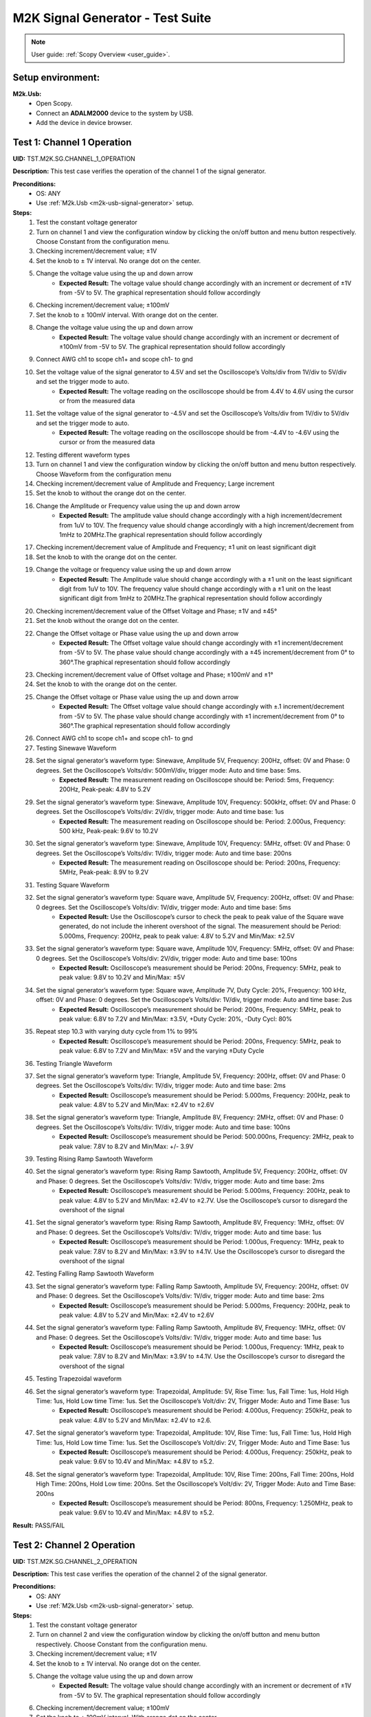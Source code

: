 .. _m2k_signal_generator_tests:

M2K Signal Generator - Test Suite
=======================================================

.. note::

    User guide: :ref:`Scopy Overview <user_guide>`.

Setup environment:
-------------------------------------------------------

.. _m2k-usb-signal-generator:

**M2k.Usb:**
        - Open Scopy.
        - Connect an **ADALM2000** device to the system by USB.
        - Add the device in device browser.

Test 1: Channel 1 Operation
-------------------------------------------------------

**UID:** TST.M2K.SG.CHANNEL_1_OPERATION

**Description:** This test case verifies the operation of the channel 1 of the signal generator.

**Preconditions:**
        - OS: ANY
        - Use :ref:`M2k.Usb <m2k-usb-signal-generator>` setup.

**Steps:**
        1. Test the constant voltage generator
        2. Turn on channel 1 and view the configuration window by clicking the on/off button and menu button respectively. Choose Constant from the configuration menu.
        3. Checking increment/decrement value; ±1V
        4. Set the knob to ± 1V interval. No orange dot on the center.
        5. Change the voltage value using the up and down arrow
                    - **Expected Result:** The voltage value should change accordingly with an increment or decrement of ±1V from -5V to 5V. The graphical representation should follow accordingly
        6. Checking increment/decrement value; ±100mV
        7. Set the knob to ± 100mV interval. With orange dot on the center.
        8. Change the voltage value using the up and down arrow
                    - **Expected Result:** The voltage value should change accordingly with an increment or decrement of ±100mV from -5V to 5V. The graphical representation should follow accordingly
        9. Connect AWG ch1 to scope ch1+ and scope ch1- to gnd
        10. Set the voltage value of the signal generator to 4.5V and set the Oscilloscope’s Volts/div from 1V/div to 5V/div and set the trigger mode to auto.
                    - **Expected Result:** The voltage reading on the oscilloscope should be from 4.4V to 4.6V using the cursor or from the measured data
        11. Set the voltage value of the signal generator to -4.5V and set the Oscilloscope’s Volts/div from 1V/div to 5V/div and set the trigger mode to auto.
                    - **Expected Result:** The voltage reading on the oscilloscope should be from -4.4V to -4.6V using the cursor or from the measured data
        12. Testing different waveform types
        13. Turn on channel 1 and view the configuration window by clicking the on/off button and menu button respectively. Choose Waveform from the configuration menu
        14. Checking increment/decrement value of Amplitude and Frequency; Large increment
        15. Set the knob to without the orange dot on the center.
        16. Change the Amplitude or Frequency value using the up and down arrow
                    - **Expected Result:** The amplitude value should change accordingly with a high increment/decrement from 1uV to 10V. The frequency value should change accordingly with a high increment/decrement from 1mHz to 20MHz.The graphical representation should follow accordingly
        17. Checking increment/decrement value of Amplitude and Frequency; ±1 unit on least significant digit
        18. Set the knob to with the orange dot on the center.
        19. Change the voltage or frequency value using the up and down arrow
                    - **Expected Result:** The Amplitude value should change accordingly with a ±1 unit on the least significant digit from 1uV to 10V. The frequency value should change accordingly with a ±1 unit on the least significant digit from 1mHz to 20MHz.The graphical representation should follow accordingly
        20. Checking increment/decrement value of the Offset Voltage and Phase; ±1V and ±45°
        21. Set the knob without the orange dot on the center.
        22. Change the Offset voltage or Phase value using the up and down arrow
                    - **Expected Result:** The Offset voltage value should change accordingly with ±1 increment/decrement from -5V to 5V. The phase value should change accordingly with a ±45 increment/decrement from 0° to 360°.The graphical representation should follow accordingly
        23. Checking increment/decrement value of Offset voltage and Phase; ±100mV and ±1°
        24. Set the knob to with the orange dot on the center.
        25. Change the Offset voltage or Phase value using the up and down arrow
                    - **Expected Result:** The Offset voltage value should change accordingly with ±.1 increment/decrement from -5V to 5V. The phase value should change accordingly with ±1 increment/decrement from 0° to 360°.The graphical representation should follow accordingly
        26. Connect AWG ch1 to scope ch1+ and scope ch1- to gnd
        27. Testing Sinewave Waveform
        28. Set the signal generator’s waveform type: Sinewave, Amplitude 5V, Frequency: 200Hz, offset: 0V and Phase: 0 degrees. Set the Oscilloscope’s Volts/div: 500mV/div, trigger mode: Auto and time base: 5ms.
                    - **Expected Result:** The measurement reading on Oscilloscope should be: Period: 5ms, Frequency: 200Hz, Peak-peak: 4.8V to 5.2V
        29. Set the signal generator’s waveform type: Sinewave, Amplitude 10V, Frequency: 500kHz, offset: 0V and Phase: 0 degrees. Set the Oscilloscope’s Volts/div: 2V/div, trigger mode: Auto and time base: 1us
                    - **Expected Result:** The measurement reading on Oscilloscope should be: Period: 2.000us, Frequency: 500 kHz, Peak-peak: 9.6V to 10.2V
        30. Set the signal generator’s waveform type: Sinewave, Amplitude 10V, Frequency: 5MHz, offset: 0V and Phase: 0 degrees. Set the Oscilloscope’s Volts/div: 1V/div, trigger mode: Auto and time base: 200ns
                    - **Expected Result:** The measurement reading on Oscilloscope should be: Period: 200ns, Frequency: 5MHz, Peak-peak: 8.9V to 9.2V
        31. Testing Square Waveform
        32. Set the signal generator’s waveform type: Square wave, Amplitude 5V, Frequency: 200Hz, offset: 0V and Phase: 0 degrees. Set the Oscilloscope’s Volts/div: 1V/div, trigger mode: Auto and time base: 5ms
                    - **Expected Result:** Use the Oscilloscope’s cursor to check the peak to peak value of the Square wave generated, do not include the inherent overshoot of the signal. The measurement should be Period: 5.000ms, Frequency: 200Hz, peak to peak value: 4.8V to 5.2V and Min/Max: ±2.5V
        33. Set the signal generator’s waveform type: Square wave, Amplitude 10V, Frequency: 5MHz, offset: 0V and Phase: 0 degrees. Set the Oscilloscope’s Volts/div: 2V/div, trigger mode: Auto and time base: 100ns
                    - **Expected Result:** Oscilloscope’s measurement should be Period: 200ns, Frequency: 5MHz, peak to peak value: 9.8V to 10.2V and Min/Max: ±5V
        34. Set the signal generator’s waveform type: Square wave, Amplitude 7V, Duty Cycle: 20%, Frequency: 100 kHz, offset: 0V and Phase: 0 degrees. Set the Oscilloscope’s Volts/div: 1V/div, trigger mode: Auto and time base: 2us
                    - **Expected Result:** Oscilloscope’s measurement should be Period: 200ns, Frequency: 5MHz, peak to peak value: 6.8V to 7.2V and Min/Max: ±3.5V, +Duty Cycle: 20%, -Duty Cycl: 80%
        35. Repeat step 10.3 with varying duty cycle from 1% to 99%
                    - **Expected Result:** Oscilloscope’s measurement should be Period: 200ns, Frequency: 5MHz, peak to peak value: 6.8V to 7.2V and Min/Max: ±5V and the varying ±Duty Cycle
        36. Testing Triangle Waveform
        37. Set the signal generator’s waveform type: Triangle, Amplitude 5V, Frequency: 200Hz, offset: 0V and Phase: 0 degrees. Set the Oscilloscope’s Volts/div: 1V/div, trigger mode: Auto and time base: 2ms
                    - **Expected Result:** Oscilloscope’s measurement should be Period: 5.000ms, Frequency: 200Hz, peak to peak value: 4.8V to 5.2V and Min/Max: ±2.4V to ±2.6V
        38. Set the signal generator’s waveform type: Triangle, Amplitude 8V, Frequency: 2MHz, offset: 0V and Phase: 0 degrees. Set the Oscilloscope’s Volts/div: 1V/div, trigger mode: Auto and time base: 100ns
                    - **Expected Result:** Oscilloscope’s measurement should be Period: 500.000ns, Frequency: 2MHz, peak to peak value: 7.8V to 8.2V and Min/Max: +/- 3.9V
        39. Testing Rising Ramp Sawtooth Waveform
        40. Set the signal generator’s waveform type: Rising Ramp Sawtooth, Amplitude 5V, Frequency: 200Hz, offset: 0V and Phase: 0 degrees. Set the Oscilloscope’s Volts/div: 1V/div, trigger mode: Auto and time base: 2ms
                    - **Expected Result:** Oscilloscope’s measurement should be Period: 5.000ms, Frequency: 200Hz, peak to peak value: 4.8V to 5.2V and Min/Max: ±2.4V to ±2.7V. Use the Oscilloscope’s cursor to disregard the overshoot of the signal
        41. Set the signal generator’s waveform type: Rising Ramp Sawtooth, Amplitude 8V, Frequency: 1MHz, offset: 0V and Phase: 0 degrees. Set the Oscilloscope’s Volts/div: 1V/div, trigger mode: Auto and time base: 1us
                    - **Expected Result:** Oscilloscope’s measurement should be Period: 1.000us, Frequency: 1MHz, peak to peak value: 7.8V to 8.2V and Min/Max: ±3.9V to ±4.1V. Use the Oscilloscope’s cursor to disregard the overshoot of the signal
        42. Testing Falling Ramp Sawtooth Waveform
        43. Set the signal generator’s waveform type: Falling Ramp Sawtooth, Amplitude 5V, Frequency: 200Hz, offset: 0V and Phase: 0 degrees. Set the Oscilloscope’s Volts/div: 1V/div, trigger mode: Auto and time base: 2ms
                    - **Expected Result:** Oscilloscope’s measurement should be Period: 5.000ms, Frequency: 200Hz, peak to peak value: 4.8V to 5.2V and Min/Max: ±2.4V to ±2.6V
        44. Set the signal generator’s waveform type: Falling Ramp Sawtooth, Amplitude 8V, Frequency: 1MHz, offset: 0V and Phase: 0 degrees. Set the Oscilloscope’s Volts/div: 1V/div, trigger mode: Auto and time base: 1us
                    - **Expected Result:** Oscilloscope’s measurement should be Period: 1.000us, Frequency: 1MHz, peak to peak value: 7.8V to 8.2V and Min/Max: ±3.9V to ±4.1V. Use the Oscilloscope’s cursor to disregard the overshoot of the signal
        45. Testing Trapezoidal waveform
        46. Set the signal generator’s waveform type: Trapezoidal, Amplitude: 5V, Rise Time: 1us, Fall Time: 1us, Hold High Time: 1us, Hold Low time Time: 1us. Set the Oscilloscope’s Volt/div: 2V, Trigger Mode: Auto and Time Base: 1us
                    - **Expected Result:** Oscilloscope’s measurement should be Period: 4.000us, Frequency: 250kHz, peak to peak value: 4.8V to 5.2V and Min/Max: ±2.4V to ±2.6.
        47. Set the signal generator’s waveform type: Trapezoidal, Amplitude: 10V, Rise Time: 1us, Fall Time: 1us, Hold High Time: 1us, Hold Low time Time: 1us. Set the Oscilloscope’s Volt/div: 2V, Trigger Mode: Auto and Time Base: 1us
                    - **Expected Result:** Oscilloscope’s measurement should be Period: 4.000us, Frequency: 250kHz, peak to peak value: 9.6V to 10.4V and Min/Max: ±4.8V to ±5.2.
        48. Set the signal generator’s waveform type: Trapezoidal, Amplitude: 10V, Rise Time: 200ns, Fall Time: 200ns, Hold High Time: 200ns, Hold Low time: 200ns. Set the Oscilloscope’s Volt/div: 2V, Trigger Mode: Auto and Time Base: 200ns
                    - **Expected Result:** Oscilloscope’s measurement should be Period: 800ns, Frequency: 1.250MHz, peak to peak value: 9.6V to 10.4V and Min/Max: ±4.8V to ±5.2.

**Result:** PASS/FAIL

Test 2: Channel 2 Operation
-------------------------------------------------------

**UID:** TST.M2K.SG.CHANNEL_2_OPERATION

**Description:** This test case verifies the operation of the channel 2 of the signal generator.

**Preconditions:**
        - OS: ANY
        - Use :ref:`M2k.Usb <m2k-usb-signal-generator>` setup.

**Steps:**
        1. Test the constant voltage generator
        2. Turn on channel 2 and view the configuration window by clicking the on/off button and menu button respectively. Choose Constant from the configuration menu.
        3. Checking increment/decrement value; ±1V
        4. Set the knob to ± 1V interval. No orange dot on the center.
        5. Change the voltage value using the up and down arrow
                    - **Expected Result:** The voltage value should change accordingly with an increment or decrement of ±1V from -5V to 5V. The graphical representation should follow accordingly
        6. Checking increment/decrement value; ±100mV
        7. Set the knob to ± 100mV interval. With orange dot on the center.
        8. Change the voltage value using the up and down arrow
                    - **Expected Result:** The voltage value should change accordingly with an increment or decrement of ±100mV from -5V to 5V. The graphical representation should follow accordingly
        9. Connect AWG ch2 to scope ch2+ and scope ch2- to gnd
        10. Set the voltage value of the signal generator to 4.5V and set the Oscilloscope’s Volts/div from 1V/div to 5V/div and set the trigger mode to auto.
                    - **Expected Result:** The voltage reading on the oscilloscope should be from 4.4V to 4.6V using the cursor or from the measured data
        11. Set the voltage value of the signal generator to -4.5V and set the Oscilloscope’s Volts/div from 1V/div to 5V/div and set the trigger mode to auto.
                    - **Expected Result:** The voltage reading on the oscilloscope should be from -4.4V to -4.6V using the cursor or from the measured data
        12. Testing different waveform types
        13. Turn on channel 2 and view the configuration window by clicking the on/off button and menu button respectively. Choose Waveform from the configuration menu
        14. Checking increment/decrement value of Amplitude and Frequency; Large increment
        15. Set the knob to without the orange dot on the center.
        16. Change the Amplitude or Frequency value using the up and down arrow
                    - **Expected Result:** The amplitude value should change accordingly with a high increment/decrement from 1uV to 10V. The frequency value should change accordingly with a high increment/decrement from 1mHz to 20MHz.The graphical representation should follow accordingly
        17. Checking increment/decrement value of Amplitude and Frequency; ±1 unit on least significant digit
        18. Set the knob to with the orange dot on the center.
        19. Change the voltage or frequency value using the up and down arrow
                    - **Expected Result:** The Amplitude value should change accordingly with a ±1 unit on the least significant digit from 1uV to 10V. The frequency value should change accordingly with a ±1 unit on the least significant digit from 1mHz to 20MHz.The graphical representation should follow accordingly
        20. Checking increment/decrement value of the Offset Voltage and Phase; ±1V and ±45°
        21. Set the knob without the orange dot on the center.
        22. Change the Offset voltage or Phase value using the up and down arrow
                    - **Expected Result:** The Offset voltage value should change accordingly with ±1 increment/decrement from -5V to 5V. The phase value should change accordingly with a ±45 increment/decrement from 0° to 360°.The graphical representation should follow accordingly
        23. Checking increment/decrement value of Offset voltage and Phase; ±100mV and ±1°
        24. Set the knob to with the orange dot on the center.
        25. Change the Offset voltage or Phase value using the up and down arrow
                    - **Expected Result:** The Offset voltage value should change accordingly with ±.1 increment/decrement from -5V to 5V. The phase value should change accordingly with ±1 increment/decrement from 0° to 360°.The graphical representation should follow accordingly
        26. Connect AWG ch2 to scope ch2+ and scope ch2- to gnd
        27. Testing Sinewave Waveform
        28. Set the signal generator’s waveform type: Sinewave, Amplitude 5V, Frequency: 200Hz, offset: 0V and Phase: 0 degrees. Set the Oscilloscope’s Volts/div: 500mV/div, trigger mode: Auto and time base: 5ms.
                    - **Expected Result:** The measurement reading on Oscilloscope should be: Period: 5ms, Frequency: 200Hz, Peak-peak: 4.8V to 5.2V
        29. Set the signal generator’s waveform type: Sinewave, Amplitude 10V, Frequency: 500kHz, offset: 0V and Phase: 0 degrees. Set the Oscilloscope’s Volts/div: 2V/div, trigger mode: Auto and time base: 1us
                    - **Expected Result:** The measurement reading on Oscilloscope should be: Period: 2.000us, Frequency: 500 kHz, Peak-peak: 9.6V to 10.2V
        30. Set the signal generator’s waveform type: Sinewave, Amplitude 10V, Frequency: 5MHz, offset: 0V and Phase: 0 degrees. Set the Oscilloscope’s Volts/div: 1V/div, trigger mode: Auto and time base: 200ns
                    - **Expected Result:** The measurement reading on Oscilloscope should be: Period: 200ns, Frequency: 5MHz, Peak-peak: 8.9V to 9.2V
        31. Testing Square Waveform
        32. Set the signal generator’s waveform type: Square wave, Amplitude 5V, Frequency: 200Hz, offset: 0V and Phase: 0 degrees. Set the Oscilloscope’s Volts/div: 1V/div, trigger mode: Auto and time base: 5ms
                    - **Expected Result:** Use the Oscilloscope’s cursor to check the peak to peak value of the Square wave generated, do not include the inherent overshoot of the signal. The measurement should be Period: 5.000ms, Frequency: 200Hz, peak to peak value: 4.8V to 5.2V and Min/Max: ±2.5V
        33. Set the signal generator’s waveform type: Square wave, Amplitude 10V, Frequency: 5MHz, offset: 0V and Phase: 0 degrees. Set the Oscilloscope’s Volts/div: 2V/div, trigger mode: Auto and time base: 100ns
                    - **Expected Result:** Oscilloscope’s measurement should be Period: 200ns, Frequency: 5MHz, peak to peak value: 9.8V to 10.2V and Min/Max: ±5V
        34. Set the signal generator’s waveform type: Square wave, Amplitude 7V, Duty Cycle: 20%, Frequency: 100 kHz, offset: 0V and Phase: 0 degrees. Set the Oscilloscope’s Volts/div: 1V/div, trigger mode: Auto and time base: 2us
                    - **Expected Result:** Oscilloscope’s measurement should be Period: 200ns, Frequency: 5MHz, peak to peak value: 6.8V to 7.2V and Min/Max: ±3.5V, +Duty Cycle: 20%, -Duty Cycl: 80%
        35. Repeat step 10.3 with varying duty cycle from 1% to 99%
                    - **Expected Result:** Oscilloscope’s measurement should be Period: 200ns, Frequency: 5MHz, peak to peak value: 6.8V to 7.2V and Min/Max: ±5V and the varying ±Duty Cycle
        36. Testing Triangle Waveform
        37. Set the signal generator’s waveform type: Triangle, Amplitude 5V, Frequency: 200Hz, offset: 0V and Phase: 0 degrees. Set the Oscilloscope’s Volts/div: 1V/div, trigger mode: Auto and time base: 2ms
                    - **Expected Result:** Oscilloscope’s measurement should be Period: 5.000ms, Frequency: 200Hz, peak to peak value: 4.8V to 5.2V and Min/Max: ±2.4V to ±2.6V
        38. Set the signal generator’s waveform type: Triangle, Amplitude 8V, Frequency: 2MHz, offset: 0V and Phase: 0 degrees. Set the Oscilloscope’s Volts/div: 1V/div, trigger mode: Auto and time base: 100ns
                    - **Expected Result:** Oscilloscope’s measurement should be Period: 500.000ns, Frequency: 2MHz, peak to peak value: 7.8V to 8.2V and Min/Max: +/- 3.9V
        39. Testing Rising Ramp Sawtooth Waveform
        40. Set the signal generator’s waveform type: Rising Ramp Sawtooth, Amplitude 5V, Frequency: 200Hz, offset: 0V and Phase: 0 degrees. Set the Oscilloscope’s Volts/div: 1V/div, trigger mode: Auto and time base: 2ms
                    - **Expected Result:** Oscilloscope’s measurement should be Period: 5.000ms, Frequency: 200Hz, peak to peak value: 4.8V to 5.2V and Min/Max: ±2.4V to ±2.7V. Use the Oscilloscope’s cursor to disregard the overshoot of the signal
        41. Set the signal generator’s waveform type: Rising Ramp Sawtooth, Amplitude 8V, Frequency: 1MHz, offset: 0V and Phase: 0 degrees. Set the Oscilloscope’s Volts/div: 1V/div, trigger mode: Auto and time base: 1us
                    - **Expected Result:** Oscilloscope’s measurement should be Period: 1.000us, Frequency: 1MHz, peak to peak value: 7.8V to 8.2V and Min/Max: ±3.9V to ±4.1V. Use the Oscilloscope’s cursor to disregard the overshoot of the signal
        42. Testing Falling Ramp Sawtooth Waveform
        43. Set the signal generator’s waveform type: Falling Ramp Sawtooth, Amplitude 5V, Frequency: 200Hz, offset: 0V and Phase: 0 degrees. Set the Oscilloscope’s Volts/div: 1V/div, trigger mode: Auto and time base: 2ms
                    - **Expected Result:** Oscilloscope’s measurement should be Period: 5.000ms, Frequency: 200Hz, peak to peak value: 4.8V to 5.2V and Min/Max: ±2.4V to ±2.6V
        44. Set the signal generator’s waveform type: Falling Ramp Sawtooth, Amplitude 8V, Frequency: 1MHz, offset: 0V and Phase: 0 degrees. Set the Oscilloscope’s Volts/div: 1V/div, trigger mode: Auto and time base: 1us
                    - **Expected Result:** Oscilloscope’s measurement should be Period: 1.000us, Frequency: 1MHz, peak to peak value: 7.8V to 8.2V and Min/Max: ±3.9V to ±4.1V. Use the Oscilloscope’s cursor to disregard the overshoot of the signal
        45. Testing Trapezoidal waveform
        46. Set the signal generator’s waveform type: Trapezoidal, Amplitude: 5V, Rise Time: 1us, Fall Time: 1us, Hold High Time: 1us, Hold Low time Time: 1us. Set the Oscilloscope’s Volt/div: 2V, Trigger Mode: Auto and Time Base: 1us
                    - **Expected Result:** Oscilloscope’s measurement should be Period: 4.000us, Frequency: 250kHz, peak to peak value: 4.8V to 5.2V and Min/Max: ±2.4V to ±2.6.
        47. Set the signal generator’s waveform type: Trapezoidal, Amplitude: 10V, Rise Time: 1us, Fall Time: 1us, Hold High Time: 1us, Hold Low time Time: 1us. Set the Oscilloscope’s Volt/div: 2V, Trigger Mode: Auto and Time Base: 1us
                    - **Expected Result:** Oscilloscope’s measurement should be Period: 4.000us, Frequency: 250kHz, peak to peak value: 9.6V to 10.4V and Min/Max: ±4.8V to ±5.2.
        48. Set the signal generator’s waveform type: Trapezoidal, Amplitude: 10V, Rise Time: 200ns, Fall Time: 200ns, Hold High Time: 200ns, Hold Low time: 200ns. Set the Oscilloscope’s Volt/div: 2V, Trigger Mode: Auto and Time Base: 200ns
                    - **Expected Result:** Oscilloscope’s measurement should be Period: 800ns, Frequency: 1.250MHz, peak to peak value: 9.6V to 10.4V and Min/Max: ±4.8V to ±5.2.

**Result:** PASS/FAIL

Test 3: Channel 1 and Channel 2 Operation
-------------------------------------------------------

**UID:** TST.M2K.SG.CHANNEL_1_AND_CHANNEL_2_OPERATION

**Description:** This test case verifies the operation of the channel 1 and channel 2 of the signal generator.

**Preconditions:**
        - OS: ANY
        - Use :ref:`M2k.Usb <m2k-usb-signal-generator>` setup.

**Steps:**
        1. Test constant voltage generator for both channels simultaneously
        2. Turn on channels 1 and 2 and view the configuration window by clicking the on/off button then the menu button. Choose Constant from the configuration menu for both channels
        3. Connect AWG ch1 to scope ch1+ and scope ch1- to gnd. Connect AWG ch2 to scope ch2+ and scope ch2- to gnd
        4. Set signal generator’s channel 1 to 4.5V and channel 2 to -4.0V
                    - **Expected Result:** Open voltmeter instrument in DC mode. Channel 1 should have a voltage of 4.4V to 4.6V and channel 2 should have a voltage of -4.1V to -3.9V
        5. Set signal generator’s channel 1 to -4.5V and channel 2 to 4.0V
        6. Test different waveforms for both channels simultaneously
        7. Turn on channels 1 and 2 and view the configuration window by clicking the on/off button then the menu button. Choose waveform from the configuration menu for both channels
        8. Connect AWG ch1 to scope ch1+ and scope ch1- to gnd. Connect AWG ch2 to scope ch2+ and scope ch2- to gnd
        9. Test phase configuration
        10. Set signal generator channels 1 and 2 to either Sine or Triangle waveform type, they should be the same. For channel 1 set Amplitude: 5V, Frequency: 5kHz, offset: 0V and phase: 0°. Set signal generator’s channel 2 to Amplitude: 5V, Frequency: 5kHz, offset: 0V and phase: 180°. Set Oscilloscope’s both channel to Time Base: 200us, Volts/Div: 1V
        11. Run Oscilloscope, add channel with an input function: f(t) = sin(t1) + sin(t0).
                    - **Expected Result:** The new plot’s value should be very close to 0V ranging around -0.2V to 0.2V
        12. Set signal generator channels 1 and 2 to either Sine or Triangle waveform type, they should be the same. For channel 1 set Amplitude: 5V, Frequency: 5kHz, offset: 0V and phase: 0°. Set signal generator’s channel 2 to Amplitude: 5V, Frequency: 5kHz, offset: 0V and phase: 360°. Set Oscilloscope’s both channel to Time Base: 200us, Volts/Div: 1V
        13. Run Oscilloscope, add channel with an input function: f(t) = sin(t1) - sin(t0).
                    - **Expected Result:** The new plot’s value should be very close to 0V ranging around -0.2V to 0.2V

**Result:** PASS/FAIL

Test 4: Additional Features
-------------------------------------------------------

**UID:** TST.M2K.SG.ADDITIONAL_FEATURES

**Description:** This test case verifies the additional features of the signal generator.

**Preconditions:**
        - OS: ANY
        - Use :ref:`M2k.Usb <m2k-usb-signal-generator>` setup.

**Steps:**
        1. Test Noise
        2. Turn on Signal Generator’s channel 1 and set the following parameter, Waveform Type: Square Wave, Amplitude: 3V, Offset: 1.5V, Frequency: 1kHz, Phase: 0degrees and Duty Cycle: 50%
        3. Connect AWG ch1 to scope ch1+ and scope ch1- to gnd
                    - **Expected Result:** Check in the Oscilloscope if the Square Wave signal generated is from 0V to 3V.
        4. Choose Uniform Noise Type in the dropdown menu and set it to 500mV
        5. Set the Oscilloscope’s setting to Time Base: 100us, Volts/Div: 500mV/Div; Using the cursors measure the noise generated in the square waveform
                    - **Expected Result:** The measured voltage should be close to 500mV. Check the step resource picture for reference.
        6. Repeat steps 1.3 and 1.4 using different Noise Amplitude [1V, 1.5V, 2V and 2.5V]
                    - **Expected Result:** The measured voltage should be close to the desired noise voltage.
        7. Test Buffer
        8. Download buffer test files (https://wiki.analog.com/_media/university/tools/m2k/scopy/test-cases/signal_generator_buffer_test.zip). Open Signal Generator Instrument and click the Buffer Tab
                    - **Expected Result:** Refer to the Step Resource Image for reference
        9. Connect AWG ch1 to scope ch1+ and scope ch1- to gnd
        10. Test .csv file
        11. Load the .csv file from the downloaded .zip file
                    - **Expected Result:** The signal generated should be a stair step signal.
        12. Test .mat file
        13. Load the .mat file from the downloaded .zip file. Set the frequency to 20kHz, and the time base of Oscilloscope to 10ms.
                    - **Expected Result:** The signal generated should be a sine wave signal.
        14. Test Math
        15. Open Signal Generator Instrument and click the Math tab
                    - **Expected Result:** Refer to the Step Resource image for reference.
        16. Connect AWG ch1 to scope ch1+ and scope ch1- to gnd
        17. Generate Sine waves
        18. In the Signal Generator Math Function tab, set frequency to 100Hz, and type in the function box 5*sin(t) and click apply. In the Oscilloscope instrument set Volts/div: 1V/div, Trigger: Auto, Time base: 2ms
                    - **Expected Result:** The generated sine wave signal should have the following parameters, peak to peak: 9.6Vpp to 10.4Vpp, frequency: 100Hz, and period: 10ms. Refer to the Step resource image for reference
        19. In the Signal Generator Math Function tab, set frequency to 1kHz, and type in the function box 4*sin(10*t) and click apply. In the Oscilloscope instrument set Volts/div: 1V/div, Trigger: Auto, Time base: 20us
                    - **Expected Result:** The generated sine wave signal should have the following parameters, peak to peak: 7.6Vpp to 8.4Vpp, frequency: 10kHz, and period: 100us. Refer to the Step resource image for reference
        20. In the Signal Generator Math Function tab, set frequency to 100kHz, and type in the function box 3*sin(50*t) and click apply. In the Oscilloscope instrument set Volts/div: 1V/div, Trigger: Auto, Time base: 100ns
                    - **Expected Result:** The generated sine wave signal should have the following parameters, peak to peak: 5.6Vpp to 6.4Vpp, frequency: 5MHz, and period: 200ns. Refer to the Step resource image for reference
        21. Generate Square waves
        22. In the Signal Generator Math Function tab, set frequency to 500kHz, and type in the function box 4*sin(t) + 4*sin(3*t)/3 + 4*sin(5*t)/5 + 4*sin(7*t)/7 + 4*sin(9*t)/9 + 4*sin(11*t)/11 (you can copy and paste the text to Scopy) and click apply. In the Oscilloscope instrument set Volts/div: 1V/div, Trigger: Auto, Time base: 500ns
                    - **Expected Result:** The generated square wave signal should have the following parameters, peak to peak: 7Vpp to 7.4Vpp, frequency: 500kHz, and period: 2us. Refer to the Step resource image for reference
        23. Waveform Phase – Seconds
        24. Open Waveform tab. Set frequency to 500Hz. Set Phase to 90 degrees. Then change phase unit to seconds.
                    - **Expected Result:** The value of Phase should automatically change to 500us that is 90 degrees in seconds for a frequency of 500Hz.
        25. Increase and decrease the value of phase.
                    - **Expected Result:** The display should follow accordingly.
        26. Increase phase value to 1.5 ms. Then change again the unit to degrees.
                    - **Expected Result:** The value should now be 270 degrees.
        27. Change frequency to 1 MHz. Then set phase to 1us. This corresponds to a full period of a 1MHz frequency.
                    - **Expected Result:** The interface should look like in steps resources picture.
        28. Change phase unit to degrees.
                    - **Expected Result:** The value should be 360 degrees.

**Result:** PASS/FAIL
